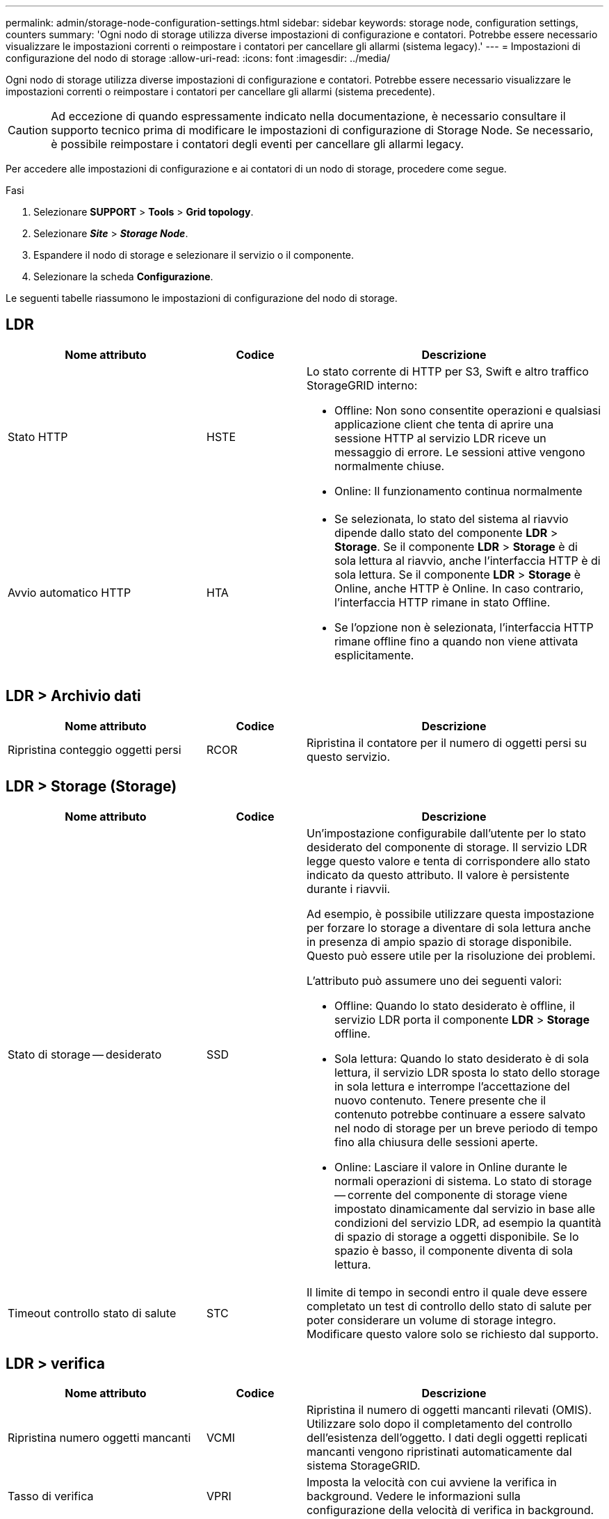 ---
permalink: admin/storage-node-configuration-settings.html 
sidebar: sidebar 
keywords: storage node, configuration settings, counters 
summary: 'Ogni nodo di storage utilizza diverse impostazioni di configurazione e contatori. Potrebbe essere necessario visualizzare le impostazioni correnti o reimpostare i contatori per cancellare gli allarmi (sistema legacy).' 
---
= Impostazioni di configurazione del nodo di storage
:allow-uri-read: 
:icons: font
:imagesdir: ../media/


[role="lead"]
Ogni nodo di storage utilizza diverse impostazioni di configurazione e contatori. Potrebbe essere necessario visualizzare le impostazioni correnti o reimpostare i contatori per cancellare gli allarmi (sistema precedente).


CAUTION: Ad eccezione di quando espressamente indicato nella documentazione, è necessario consultare il supporto tecnico prima di modificare le impostazioni di configurazione di Storage Node. Se necessario, è possibile reimpostare i contatori degli eventi per cancellare gli allarmi legacy.

Per accedere alle impostazioni di configurazione e ai contatori di un nodo di storage, procedere come segue.

.Fasi
. Selezionare *SUPPORT* > *Tools* > *Grid topology*.
. Selezionare *_Site_* > *_Storage Node_*.
. Espandere il nodo di storage e selezionare il servizio o il componente.
. Selezionare la scheda *Configurazione*.


Le seguenti tabelle riassumono le impostazioni di configurazione del nodo di storage.



== LDR

[cols="2a,1a,3a"]
|===
| Nome attributo | Codice | Descrizione 


 a| 
Stato HTTP
 a| 
HSTE
 a| 
Lo stato corrente di HTTP per S3, Swift e altro traffico StorageGRID interno:

* Offline: Non sono consentite operazioni e qualsiasi applicazione client che tenta di aprire una sessione HTTP al servizio LDR riceve un messaggio di errore. Le sessioni attive vengono normalmente chiuse.
* Online: Il funzionamento continua normalmente




 a| 
Avvio automatico HTTP
 a| 
HTA
 a| 
* Se selezionata, lo stato del sistema al riavvio dipende dallo stato del componente *LDR* > *Storage*. Se il componente *LDR* > *Storage* è di sola lettura al riavvio, anche l'interfaccia HTTP è di sola lettura. Se il componente *LDR* > *Storage* è Online, anche HTTP è Online. In caso contrario, l'interfaccia HTTP rimane in stato Offline.
* Se l'opzione non è selezionata, l'interfaccia HTTP rimane offline fino a quando non viene attivata esplicitamente.


|===


== LDR > Archivio dati

[cols="2a,1a,3a"]
|===
| Nome attributo | Codice | Descrizione 


 a| 
Ripristina conteggio oggetti persi
 a| 
RCOR
 a| 
Ripristina il contatore per il numero di oggetti persi su questo servizio.

|===


== LDR > Storage (Storage)

[cols="2a,1a,3a"]
|===
| Nome attributo | Codice | Descrizione 


 a| 
Stato di storage -- desiderato
 a| 
SSD
 a| 
Un'impostazione configurabile dall'utente per lo stato desiderato del componente di storage. Il servizio LDR legge questo valore e tenta di corrispondere allo stato indicato da questo attributo. Il valore è persistente durante i riavvii.

Ad esempio, è possibile utilizzare questa impostazione per forzare lo storage a diventare di sola lettura anche in presenza di ampio spazio di storage disponibile. Questo può essere utile per la risoluzione dei problemi.

L'attributo può assumere uno dei seguenti valori:

* Offline: Quando lo stato desiderato è offline, il servizio LDR porta il componente *LDR* > *Storage* offline.
* Sola lettura: Quando lo stato desiderato è di sola lettura, il servizio LDR sposta lo stato dello storage in sola lettura e interrompe l'accettazione del nuovo contenuto. Tenere presente che il contenuto potrebbe continuare a essere salvato nel nodo di storage per un breve periodo di tempo fino alla chiusura delle sessioni aperte.
* Online: Lasciare il valore in Online durante le normali operazioni di sistema. Lo stato di storage -- corrente del componente di storage viene impostato dinamicamente dal servizio in base alle condizioni del servizio LDR, ad esempio la quantità di spazio di storage a oggetti disponibile. Se lo spazio è basso, il componente diventa di sola lettura.




 a| 
Timeout controllo stato di salute
 a| 
STC
 a| 
Il limite di tempo in secondi entro il quale deve essere completato un test di controllo dello stato di salute per poter considerare un volume di storage integro. Modificare questo valore solo se richiesto dal supporto.

|===


== LDR > verifica

[cols="2a,1a,3a"]
|===
| Nome attributo | Codice | Descrizione 


 a| 
Ripristina numero oggetti mancanti
 a| 
VCMI
 a| 
Ripristina il numero di oggetti mancanti rilevati (OMIS). Utilizzare solo dopo il completamento del controllo dell'esistenza dell'oggetto. I dati degli oggetti replicati mancanti vengono ripristinati automaticamente dal sistema StorageGRID.



 a| 
Tasso di verifica
 a| 
VPRI
 a| 
Imposta la velocità con cui avviene la verifica in background. Vedere le informazioni sulla configurazione della velocità di verifica in background.



 a| 
Ripristina numero oggetti corrotti
 a| 
VCCR
 a| 
Ripristinare il contatore per i dati degli oggetti replicati danneggiati rilevati durante la verifica in background. Questa opzione può essere utilizzata per eliminare la condizione di allarme OCOR (Corrupt Objects Detected).



 a| 
Elimina oggetti in quarantena
 a| 
OQRT
 a| 
Eliminare gli oggetti corrotti dalla directory di quarantena, azzerare il numero di oggetti in quarantena e annullare l'allarme di rilevamento oggetti in quarantena (OQRT). Questa opzione viene utilizzata dopo il ripristino automatico degli oggetti corrotti da parte del sistema StorageGRID.

Se viene attivato un allarme oggetti persi, il supporto tecnico potrebbe voler accedere agli oggetti in quarantena. In alcuni casi, gli oggetti in quarantena potrebbero essere utili per il ripristino dei dati o per il debug dei problemi sottostanti che hanno causato le copie degli oggetti corrotte.

|===


== LDR > Erasure coding (codifica cancellazione)

[cols="2a,1a,3a"]
|===
| Nome attributo | Codice | Descrizione 


 a| 
Azzera conteggio errori di scrittura
 a| 
RSWF
 a| 
Reimpostare il contatore per gli errori di scrittura dei dati degli oggetti con codifica erasure sul nodo di storage.



 a| 
Il ripristino legge il numero di errori
 a| 
RSRF
 a| 
Reimpostare il contatore per gli errori di lettura dei dati degli oggetti con codifica erasure dal nodo di storage.



 a| 
Ripristina Elimina numero di errori
 a| 
RSDF
 a| 
Reimpostare il contatore per gli errori di eliminazione dei dati degli oggetti con codifica erasure dal nodo di storage.



 a| 
Ripristina numero copie corrotte rilevate
 a| 
RSCC
 a| 
Reimpostare il contatore per il numero di copie corrotte dei dati degli oggetti con codifica di cancellazione sul nodo di storage.



 a| 
Ripristina numero di frammenti corrotti rilevati
 a| 
RSCD
 a| 
Reimpostare il contatore per i frammenti corrotti di dati di oggetti con codifica di cancellazione sul nodo di storage.



 a| 
Ripristina numero frammenti mancanti rilevati
 a| 
RSMD
 a| 
Reimpostare il contatore per i frammenti mancanti di dati di oggetti con codifica di cancellazione sul nodo di storage. Utilizzare solo dopo il completamento del controllo dell'esistenza dell'oggetto.

|===


== LDR > Replica

[cols="2a,1a,3a"]
|===
| Nome attributo | Codice | Descrizione 


 a| 
Ripristina conteggio errori replica in entrata
 a| 
RIC
 a| 
Reimpostare il contatore per gli errori di replica in entrata. Questa opzione può essere utilizzata per cancellare l'allarme RIRF (Inbound Replication -- Failed).



 a| 
Ripristina conteggio errori replica in uscita
 a| 
ROCR
 a| 
Reimpostare il contatore per gli errori di replica in uscita. Questa opzione può essere utilizzata per cancellare l'allarme RORF (Outbound Replications -- Failed).



 a| 
Disattiva replica in entrata
 a| 
DSIR
 a| 
Selezionare questa opzione per disattivare la replica in entrata come parte di una procedura di manutenzione o test. Lasciare deselezionato durante il normale funzionamento.

Quando la replica in entrata è disattivata, gli oggetti possono essere recuperati dal nodo di storage per la copia in altre posizioni nel sistema StorageGRID, ma gli oggetti non possono essere copiati in questo nodo di storage da altre posizioni: Il servizio LDR è di sola lettura.



 a| 
Disattiva la replica in uscita
 a| 
DSOR
 a| 
Selezionare questa opzione per disattivare la replica in uscita (incluse le richieste di contenuto per i retrievals HTTP) come parte di una procedura di manutenzione o test. Lasciare deselezionato durante il normale funzionamento.

Quando la replica in uscita è disattivata, gli oggetti possono essere copiati in questo nodo di storage, ma gli oggetti non possono essere recuperati dal nodo di storage per essere copiati in altre posizioni nel sistema StorageGRID. Il servizio LDR è di sola scrittura.

|===